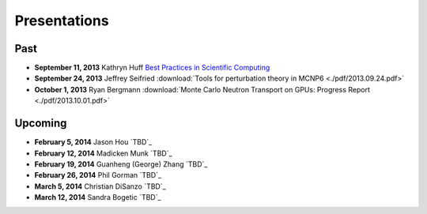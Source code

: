 Presentations
=============

Past
----

* **September 11, 2013** Kathryn Huff `Best Practices in Scientific Computing <https://docs.google.com/presentation/d/1JLASTr18aTJaPaWB_yuZ-CIgnNtlR4Aax84QdtZEfbk/edit?usp=sharing>`_
* **September 24, 2013** Jeffrey Seifried :download:`Tools for perturbation theory in MCNP6 <./pdf/2013.09.24.pdf>`
* **October 1, 2013** Ryan Bergmann :download:`Monte Carlo Neutron Transport on GPUs: Progress Report <./pdf/2013.10.01.pdf>`

Upcoming
--------

* **February 5, 2014** Jason Hou `TBD`_
* **February 12, 2014** Madicken Munk  `TBD`_
* **February 19, 2014** Guanheng (George) Zhang `TBD`_
* **February 26, 2014** Phil Gorman `TBD`_
* **March 5, 2014** Christian DiSanzo `TBD`_
* **March 12, 2014** Sandra Bogetic `TBD`_



